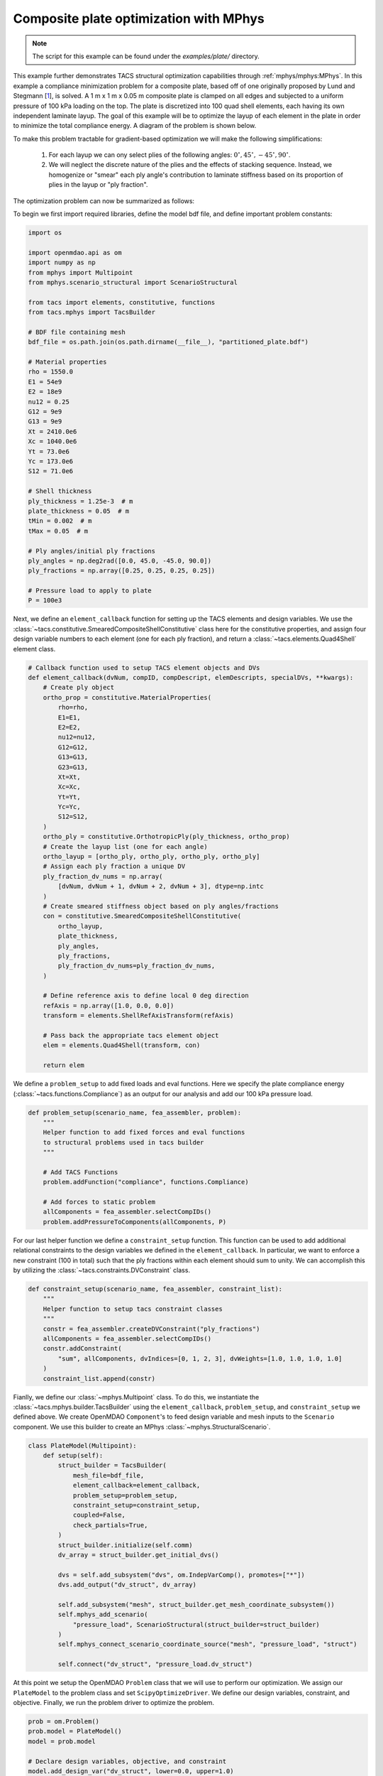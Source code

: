 Composite plate optimization with MPhys
***************************************
.. note:: The script for this example can be found under the `examples/plate/` directory.

This example further demonstrates TACS structural optimization capabilities through :ref:`mphys/mphys:MPhys`.
In this example a compliance minimization problem for a composite plate, based off of one originally proposed by Lund and Stegmann [`1`_], is solved.
A 1 m x 1 m x 0.05 m composite plate is clamped on all edges and subjected to
a uniform pressure of 100 kPa loading on the top.
The plate is discretized into 100 quad shell elements, each having its own independent laminate layup.
The goal of this example will be to optimize the layup of each element in the plate in order to minimize the total compliance energy.
A diagram of the problem is shown below.

.. image:: images/plate_pressure.png
  :width: 800
  :alt: Plate problem

To make this problem tractable for gradient-based optimization we will make the following simplifications:

  1. For each layup we can ony select plies of the following angles: :math:`0^\circ, 45^\circ, -45^\circ, 90^\circ`.

  2. We will neglect the discrete nature of the plies and the effects of stacking sequence. Instead, we homogenize or "smear" each ply angle's contribution to laminate stiffness based on its proportion of plies in the layup or "ply fraction".

The optimization problem can now be summarized as follows:

.. image:: images/comp_opt_def.png
  :width: 800
  :alt: Optimization problem

To begin we first import required libraries, define the model bdf file, and define important problem constants:

.. code-block:: python

  import os

  import openmdao.api as om
  import numpy as np
  from mphys import Multipoint
  from mphys.scenario_structural import ScenarioStructural

  from tacs import elements, constitutive, functions
  from tacs.mphys import TacsBuilder

  # BDF file containing mesh
  bdf_file = os.path.join(os.path.dirname(__file__), "partitioned_plate.bdf")

  # Material properties
  rho = 1550.0
  E1 = 54e9
  E2 = 18e9
  nu12 = 0.25
  G12 = 9e9
  G13 = 9e9
  Xt = 2410.0e6
  Xc = 1040.0e6
  Yt = 73.0e6
  Yc = 173.0e6
  S12 = 71.0e6

  # Shell thickness
  ply_thickness = 1.25e-3  # m
  plate_thickness = 0.05  # m
  tMin = 0.002  # m
  tMax = 0.05  # m

  # Ply angles/initial ply fractions
  ply_angles = np.deg2rad([0.0, 45.0, -45.0, 90.0])
  ply_fractions = np.array([0.25, 0.25, 0.25, 0.25])

  # Pressure load to apply to plate
  P = 100e3

Next, we define an ``element_callback`` function for setting up the TACS elements and design variables.
We use the :class:`~tacs.constitutive.SmearedCompositeShellConstitutive` class here for the constitutive properties, and
assign four design variable numbers to each element (one for each ply fraction), and return a :class:`~tacs.elements.Quad4Shell` element class.

.. code-block:: python

  # Callback function used to setup TACS element objects and DVs
  def element_callback(dvNum, compID, compDescript, elemDescripts, specialDVs, **kwargs):
      # Create ply object
      ortho_prop = constitutive.MaterialProperties(
          rho=rho,
          E1=E1,
          E2=E2,
          nu12=nu12,
          G12=G12,
          G13=G13,
          G23=G13,
          Xt=Xt,
          Xc=Xc,
          Yt=Yt,
          Yc=Yc,
          S12=S12,
      )
      ortho_ply = constitutive.OrthotropicPly(ply_thickness, ortho_prop)
      # Create the layup list (one for each angle)
      ortho_layup = [ortho_ply, ortho_ply, ortho_ply, ortho_ply]
      # Assign each ply fraction a unique DV
      ply_fraction_dv_nums = np.array(
          [dvNum, dvNum + 1, dvNum + 2, dvNum + 3], dtype=np.intc
      )
      # Create smeared stiffness object based on ply angles/fractions
      con = constitutive.SmearedCompositeShellConstitutive(
          ortho_layup,
          plate_thickness,
          ply_angles,
          ply_fractions,
          ply_fraction_dv_nums=ply_fraction_dv_nums,
      )

      # Define reference axis to define local 0 deg direction
      refAxis = np.array([1.0, 0.0, 0.0])
      transform = elements.ShellRefAxisTransform(refAxis)

      # Pass back the appropriate tacs element object
      elem = elements.Quad4Shell(transform, con)

      return elem

We define a ``problem_setup`` to add fixed loads and eval functions.
Here we specify the plate compliance energy (:class:`~tacs.functions.Compliance`) as an output for our analysis
and add our 100 kPa pressure load.

.. code-block:: python

  def problem_setup(scenario_name, fea_assembler, problem):
      """
      Helper function to add fixed forces and eval functions
      to structural problems used in tacs builder
      """

      # Add TACS Functions
      problem.addFunction("compliance", functions.Compliance)

      # Add forces to static problem
      allComponents = fea_assembler.selectCompIDs()
      problem.addPressureToComponents(allComponents, P)

For our last helper function we define a ``constraint_setup`` function.
This function can be used to add additional relational constraints to the design variables we defined in the ``element_callback``.
In particular, we want to enforce a new constraint (100 in total) such that the ply fractions within each element should sum to unity.
We can accomplish this by utilizing the :class:`~tacs.constraints.DVConstraint` class.

.. code-block:: python

  def constraint_setup(scenario_name, fea_assembler, constraint_list):
      """
      Helper function to setup tacs constraint classes
      """
      constr = fea_assembler.createDVConstraint("ply_fractions")
      allComponents = fea_assembler.selectCompIDs()
      constr.addConstraint(
          "sum", allComponents, dvIndices=[0, 1, 2, 3], dvWeights=[1.0, 1.0, 1.0, 1.0]
      )
      constraint_list.append(constr)

Fianlly, we define our :class:`~mphys.Multipoint` class.
To do this, we instantiate the :class:`~tacs.mphys.builder.TacsBuilder` using the ``element_callback``, ``problem_setup``, and ``constraint_setup`` we defined above.
We create OpenMDAO ``Component``'s to feed design variable and mesh inputs to the ``Scenario`` component.
We use this builder to create an MPhys :class:`~mphys.StructuralScenario`.

.. code-block:: python

  class PlateModel(Multipoint):
      def setup(self):
          struct_builder = TacsBuilder(
              mesh_file=bdf_file,
              element_callback=element_callback,
              problem_setup=problem_setup,
              constraint_setup=constraint_setup,
              coupled=False,
              check_partials=True,
          )
          struct_builder.initialize(self.comm)
          dv_array = struct_builder.get_initial_dvs()

          dvs = self.add_subsystem("dvs", om.IndepVarComp(), promotes=["*"])
          dvs.add_output("dv_struct", dv_array)

          self.add_subsystem("mesh", struct_builder.get_mesh_coordinate_subsystem())
          self.mphys_add_scenario(
              "pressure_load", ScenarioStructural(struct_builder=struct_builder)
          )
          self.mphys_connect_scenario_coordinate_source("mesh", "pressure_load", "struct")

          self.connect("dv_struct", "pressure_load.dv_struct")

At this point we setup the OpenMDAO ``Problem`` class that we will use to perform our optimization.
We assign our ``PlateModel`` to the problem class and set ``ScipyOptimizeDriver``.
We define our design variables, constraint, and objective.
Finally, we run the problem driver to optimize the problem.

.. code-block:: python

  prob = om.Problem()
  prob.model = PlateModel()
  model = prob.model

  # Declare design variables, objective, and constraint
  model.add_design_var("dv_struct", lower=0.0, upper=1.0)
  model.add_objective("pressure_load.compliance")
  model.add_constraint("pressure_load.ply_fractions.sum", equals=1.0, linear=True)

  # Configure optimizer
  prob.driver = om.ScipyOptimizeDriver(debug_print=["objs", "nl_cons"], maxiter=100)
  prob.driver.options["optimizer"] = "SLSQP"

  # Setup OpenMDAO problem
  prob.setup()

  # Output N2 representation of OpenMDAO model
  om.n2(prob, show_browser=False, outfile="tacs_struct.html")

  # Run optimization
  prob.run_driver()

After the optimization completes the user should see a print out to screen like shown below.

>>> Optimization terminated successfully    (Exit mode 0)
>>>             Current function value: 8.571649588963465
>>>             Iterations: 34
>>>             Function evaluations: 34
>>>             Gradient evaluations: 34
>>> Optimization Complete
>>> -----------------------------------

Once the optimization is complete we can post-process results.
The ``f5`` solution file at each optimization iteration can also be converted to a Tecplot or Paraview files using ``f5totec`` or ``f5tovtk``, respectively.
The optimized ply fraction distributions for each angle can be visualized by plotting the contours of the following variables in Tecplot or Paraview: ``dv2``, ``dv3``, ``dv4``, ``dv5``.
A visualization of the optimized result is shown below:

.. image:: images/pf_opt.png
  :width: 800
  :alt: Plate optimization solution

.. rubric:: References

.. [1] Lund, E. and Stegmann, J., “On structural optimization of composite shell structures using a discrete constitutive parametrization,” Wind Energy, Vol. 8, No. 1, 2005, pp. 109–124.

